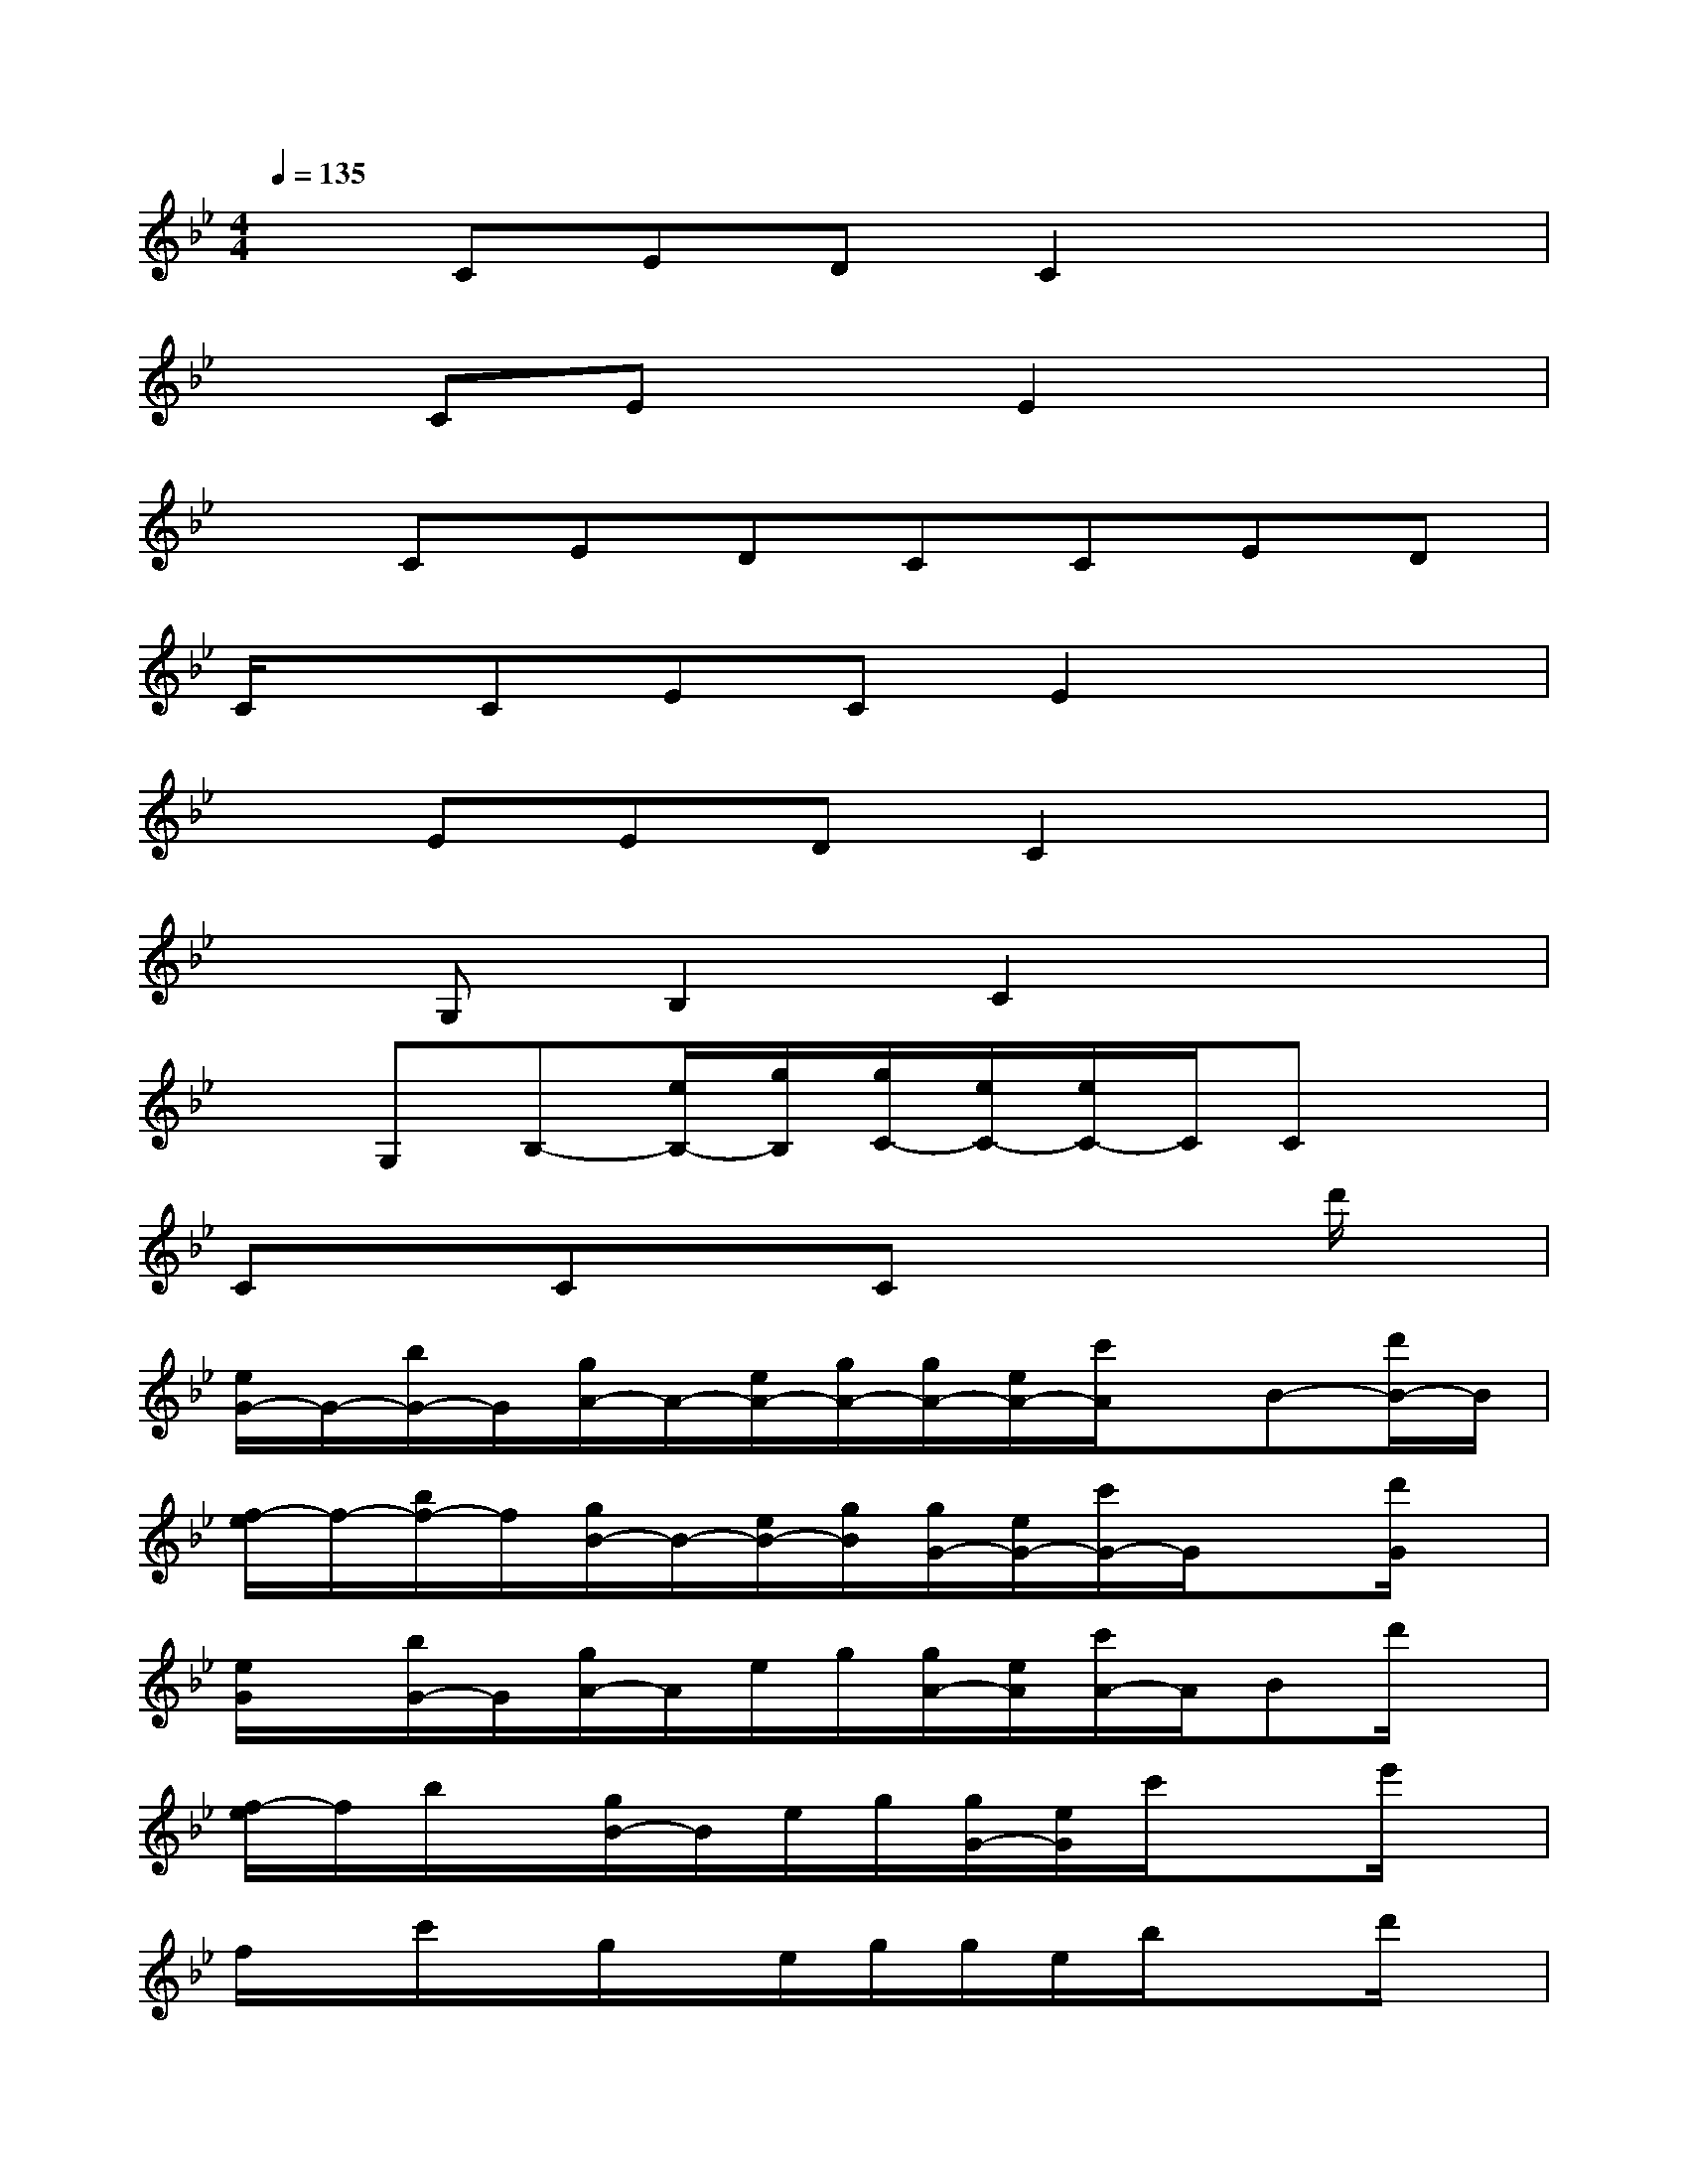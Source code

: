 X:1
T:
M:4/4
L:1/8
Q:1/4=135
K:Bb%2flats
V:1
xCEDC2x2|
xCExE2x2|
xCEDCCED|
C/2x/2CECE2x2|
xEEDC2x2|
xG,B,2C2x2|
xG,B,-[e/2B,/2-][g/2B,/2][g/2C/2-][e/2C/2-][e/2C/2-]C/2Cx|
CxCxCx2d'/2x/2|
[e/2G/2-]G/2-[b/2G/2-]G/2[g/2A/2-]A/2-[e/2A/2-][g/2A/2-][g/2A/2-][e/2A/2-][c'/2A/2]x/2B-[d'/2B/2-]B/2|
[f/2-e/2]f/2-[b/2f/2-]f/2[g/2B/2-]B/2-[e/2B/2-][g/2B/2][g/2G/2-][e/2G/2-][c'/2G/2-]G/2x[d'/2G/2]x/2|
[e/2G/2]x/2[b/2G/2-]G/2[g/2A/2-]A/2e/2g/2[g/2A/2-][e/2A/2][c'/2A/2-]A/2Bd'/2x/2|
[f/2-e/2]f/2b/2x/2[g/2B/2-]B/2e/2g/2[g/2G/2-][e/2G/2]c'/2x3/2e'/2x/2|
f/2x/2c'/2x/2g/2x/2e/2g/2g/2e/2b/2x3/2d'/2x/2|
[e/2F/2-]F/2-[b/2G/2-F/2]G/2[g/2B/2-]B/2[e/2G/2-][g/2G/2][g/2F/2-][e/2F/2-][c'/2F/2]x3/2d'/2x/2|
[e/2F/2-]F/2[b/2G/2-]G/2[g/2B/2-]B/2[e/2G/2-][g/2G/2][g/2F/2-][e/2F/2-][c'/2F/2]x3/2d'/2x/2|
[e/2F/2-]F/2[b/2G/2-]G/2[g/2B/2-]B/2[e/2G/2-][g/2G/2][g/2F/2-][e/2F/2-][c'/2F/2]x3/2d'/2x/2